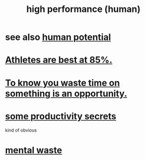 :PROPERTIES:
:ID:       1dc593e8-0313-4dfd-bc5d-cd7e53f9bfba
:END:
#+title: high performance (human)
* see also [[id:3c4b895b-9cf0-444c-b4d1-b4b3cae52960][human potential]]
* [[id:158a85d7-e2ba-446b-98cf-669801db0024][Athletes are best at 85%.]]
* [[id:72405a71-167b-4cc8-af40-2df2a0d3e6e6][To know you waste time on something is an opportunity.]]
* [[id:73c06579-6cc8-47eb-9e60-511bfdad4cfe][some productivity secrets]]
  kind of obvious
* [[id:74fedaae-4cb2-40f5-bfd0-ee7582f23098][mental waste]]
